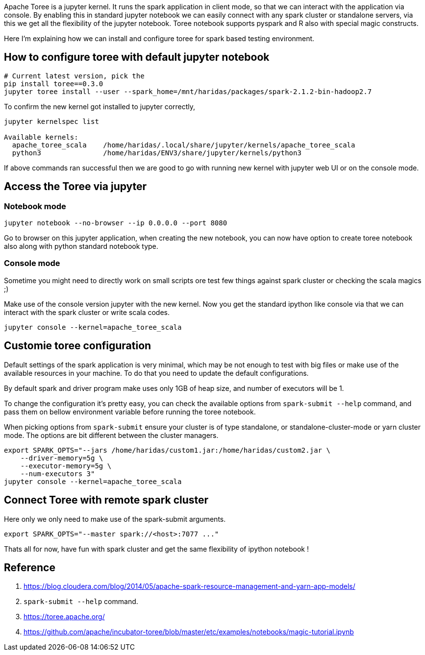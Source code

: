:title: Apache Toree notebook for Spark
:date: 09-Dec-2018
:tags: apache-spark,apache-toree
:category: data-science

Apache Toree is a jupyter kernel. It runs the spark application in client mode, 
so that we can interact with the application via console. By enabling this in 
standard jupyter notebook we can easily connect with any spark cluster or standalone servers,
via this we get all the flexibility of the jupyter notebook. Toree notebook supports
pyspark and R also with special magic constructs.

Here I'm explaining how we can install and configure toree for spark based testing
environment.

== How to configure toree with default jupyter notebook

```bash
# Current latest version, pick the 
pip install toree==0.3.0
jupyter toree install --user --spark_home=/mnt/haridas/packages/spark-2.1.2-bin-hadoop2.7
```

To confirm the new kernel got installed to jupyter correctly,

```bash
jupyter kernelspec list

Available kernels:
  apache_toree_scala    /home/haridas/.local/share/jupyter/kernels/apache_toree_scala
  python3               /home/haridas/ENV3/share/jupyter/kernels/python3
```

If above commands ran successful then we are good to go with running new kernel
with jupyter web UI or on the console mode.

== Access the Toree via jupyter

=== Notebook mode

```bash
jupyter notebook --no-browser --ip 0.0.0.0 --port 8080
```
Go to browser on this jupyter application, when creating the new notebook, you
can now have option to create toree notebook also along with python standard notebook
type.

=== Console mode

Sometime you might need to directly work on small scripts ore test few things against
spark cluster or checking the scala magics ;)

Make use of the console version jupyter with the new kernel. Now you get the standard
ipython like console via that we can interact with the spark cluster or write scala
codes.

```
jupyter console --kernel=apache_toree_scala
```

== Customie toree configuration

Default settings of the spark application is very minimal, which may be not enough
to test with big files or make use of the available resources in your machine. To
do that you need to update the default configurations.

By default spark and driver program make uses only 1GB of heap size, and number
of executors will be 1.

To change the configuration it's pretty easy, you can check the available options
from  `spark-submit --help` command, and pass them on bellow environment variable
before running the toree notebook.

When picking options from `spark-submit` ensure your cluster is of type standalone,
or standalone-cluster-mode or yarn cluster mode. The options are bit different between
the cluster managers.

```bash
export SPARK_OPTS="--jars /home/haridas/custom1.jar:/home/haridas/custom2.jar \
    --driver-memory=5g \
    --executor-memory=5g \
    --num-executors 3"
jupyter console --kernel=apache_toree_scala
```

== Connect Toree with remote spark cluster

Here only we only need to make use of the spark-submit arguments.
```bash
export SPARK_OPTS="--master spark://<host>:7077 ..."
```


Thats all for now, have fun with spark cluster and get the same flexibility of ipython notebook !

== Reference

1. https://blog.cloudera.com/blog/2014/05/apache-spark-resource-management-and-yarn-app-models/
2. `spark-submit --help` command.
3. https://toree.apache.org/
4. https://github.com/apache/incubator-toree/blob/master/etc/examples/notebooks/magic-tutorial.ipynb
